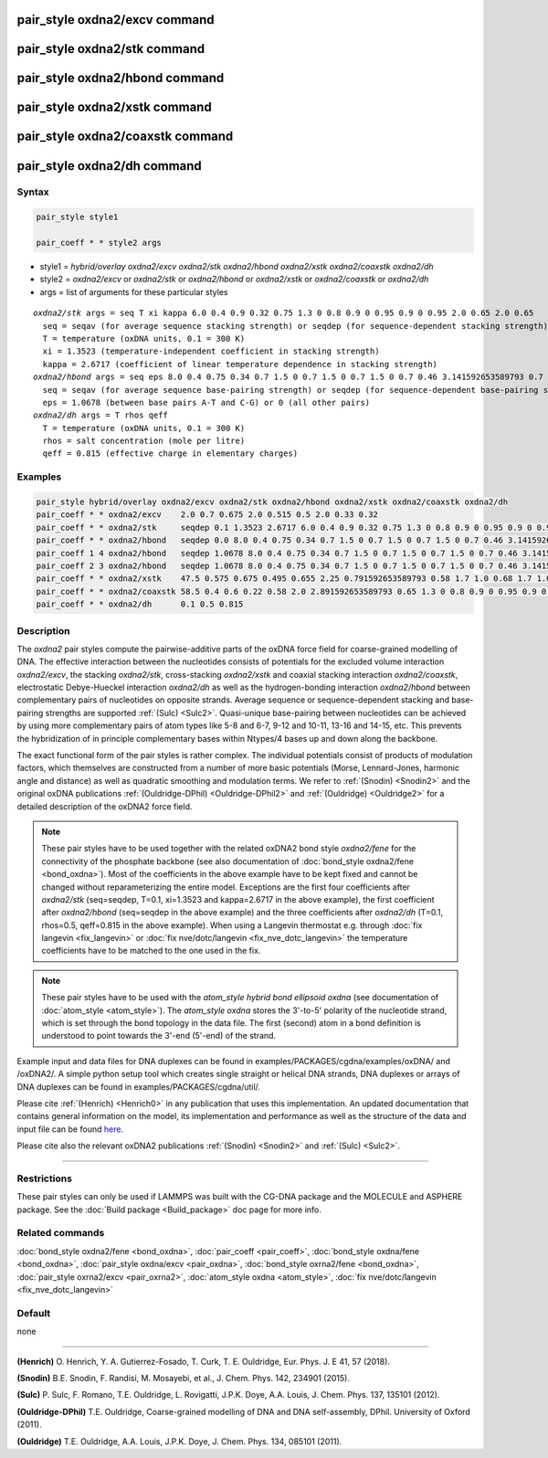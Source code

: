.. index:: pair_style oxdna2/excv
.. index:: pair_style oxdna2/stk
.. index:: pair_style oxdna2/hbond
.. index:: pair_style oxdna2/xstk
.. index:: pair_style oxdna2/coaxstk
.. index:: pair_style oxdna2/dh

pair_style oxdna2/excv command
==============================

pair_style oxdna2/stk command
=============================

pair_style oxdna2/hbond command
===============================

pair_style oxdna2/xstk command
==============================

pair_style oxdna2/coaxstk command
=================================

pair_style oxdna2/dh command
============================

Syntax
""""""

.. code-block:: LAMMPS

   pair_style style1

   pair_coeff * * style2 args

* style1 = *hybrid/overlay oxdna2/excv oxdna2/stk oxdna2/hbond oxdna2/xstk oxdna2/coaxstk oxdna2/dh*

* style2 = *oxdna2/excv* or *oxdna2/stk* or *oxdna2/hbond* or *oxdna2/xstk* or *oxdna2/coaxstk* or *oxdna2/dh*
* args = list of arguments for these particular styles

.. parsed-literal::

     *oxdna2/stk* args = seq T xi kappa 6.0 0.4 0.9 0.32 0.75 1.3 0 0.8 0.9 0 0.95 0.9 0 0.95 2.0 0.65 2.0 0.65
       seq = seqav (for average sequence stacking strength) or seqdep (for sequence-dependent stacking strength)
       T = temperature (oxDNA units, 0.1 = 300 K)
       xi = 1.3523 (temperature-independent coefficient in stacking strength)
       kappa = 2.6717 (coefficient of linear temperature dependence in stacking strength)
     *oxdna2/hbond* args = seq eps 8.0 0.4 0.75 0.34 0.7 1.5 0 0.7 1.5 0 0.7 1.5 0 0.7 0.46 3.141592653589793 0.7 4.0 1.5707963267948966 0.45 4.0 1.5707963267948966 0.45
       seq = seqav (for average sequence base-pairing strength) or seqdep (for sequence-dependent base-pairing strength)
       eps = 1.0678 (between base pairs A-T and C-G) or 0 (all other pairs)
     *oxdna2/dh* args = T rhos qeff
       T = temperature (oxDNA units, 0.1 = 300 K)
       rhos = salt concentration (mole per litre)
       qeff = 0.815 (effective charge in elementary charges)

Examples
""""""""

.. code-block:: LAMMPS

   pair_style hybrid/overlay oxdna2/excv oxdna2/stk oxdna2/hbond oxdna2/xstk oxdna2/coaxstk oxdna2/dh
   pair_coeff * * oxdna2/excv    2.0 0.7 0.675 2.0 0.515 0.5 2.0 0.33 0.32
   pair_coeff * * oxdna2/stk     seqdep 0.1 1.3523 2.6717 6.0 0.4 0.9 0.32 0.75 1.3 0 0.8 0.9 0 0.95 0.9 0 0.95 2.0 0.65 2.0 0.65
   pair_coeff * * oxdna2/hbond   seqdep 0.0 8.0 0.4 0.75 0.34 0.7 1.5 0 0.7 1.5 0 0.7 1.5 0 0.7 0.46 3.141592653589793 0.7 4.0 1.5707963267948966 0.45 4.0 1.5707963267948966 0.45
   pair_coeff 1 4 oxdna2/hbond   seqdep 1.0678 8.0 0.4 0.75 0.34 0.7 1.5 0 0.7 1.5 0 0.7 1.5 0 0.7 0.46 3.141592653589793 0.7 4.0 1.5707963267948966 0.45 4.0 1.5707963267948966 0.45
   pair_coeff 2 3 oxdna2/hbond   seqdep 1.0678 8.0 0.4 0.75 0.34 0.7 1.5 0 0.7 1.5 0 0.7 1.5 0 0.7 0.46 3.141592653589793 0.7 4.0 1.5707963267948966 0.45 4.0 1.5707963267948966 0.45
   pair_coeff * * oxdna2/xstk    47.5 0.575 0.675 0.495 0.655 2.25 0.791592653589793 0.58 1.7 1.0 0.68 1.7 1.0 0.68 1.5 0 0.65 1.7 0.875 0.68 1.7 0.875 0.68
   pair_coeff * * oxdna2/coaxstk 58.5 0.4 0.6 0.22 0.58 2.0 2.891592653589793 0.65 1.3 0 0.8 0.9 0 0.95 0.9 0 0.95 40.0 3.116592653589793
   pair_coeff * * oxdna2/dh      0.1 0.5 0.815

Description
"""""""""""

The *oxdna2* pair styles compute the pairwise-additive parts of the oxDNA force field
for coarse-grained modelling of DNA. The effective interaction between the nucleotides consists of potentials for the
excluded volume interaction *oxdna2/excv*\ , the stacking *oxdna2/stk*\ , cross-stacking *oxdna2/xstk*
and coaxial stacking interaction *oxdna2/coaxstk*\ , electrostatic Debye-Hueckel interaction *oxdna2/dh*
as well as the hydrogen-bonding interaction *oxdna2/hbond* between complementary pairs of nucleotides on
opposite strands. Average sequence or sequence-dependent stacking and base-pairing strengths
are supported :ref:`(Sulc) <Sulc2>`. Quasi-unique base-pairing between nucleotides can be achieved by using
more complementary pairs of atom types like 5-8 and 6-7, 9-12 and 10-11, 13-16 and 14-15, etc.
This prevents the hybridization of in principle complementary bases within Ntypes/4 bases
up and down along the backbone.

The exact functional form of the pair styles is rather complex.
The individual potentials consist of products of modulation factors,
which themselves are constructed from a number of more basic potentials
(Morse, Lennard-Jones, harmonic angle and distance) as well as quadratic smoothing and modulation terms.
We refer to :ref:`(Snodin) <Snodin2>` and the original oxDNA publications :ref:`(Ouldridge-DPhil) <Ouldridge-DPhil2>`
and  :ref:`(Ouldridge) <Ouldridge2>` for a detailed description of the oxDNA2 force field.

.. note::

   These pair styles have to be used together with the related oxDNA2 bond style
   *oxdna2/fene* for the connectivity of the phosphate backbone (see also documentation of
   :doc:`bond_style oxdna2/fene <bond_oxdna>`). Most of the coefficients
   in the above example have to be kept fixed and cannot be changed without reparameterizing the entire model.
   Exceptions are the first four coefficients after *oxdna2/stk* (seq=seqdep, T=0.1, xi=1.3523 and kappa=2.6717 in the above example),
   the first coefficient after *oxdna2/hbond* (seq=seqdep in the above example) and the three coefficients
   after *oxdna2/dh* (T=0.1, rhos=0.5, qeff=0.815 in the above example). When using a Langevin thermostat
   e.g. through :doc:`fix langevin <fix_langevin>` or :doc:`fix nve/dotc/langevin <fix_nve_dotc_langevin>`
   the temperature coefficients have to be matched to the one used in the fix.

.. note::

   These pair styles have to be used with the *atom_style hybrid bond ellipsoid oxdna*
   (see documentation of :doc:`atom_style <atom_style>`). The *atom_style oxdna*
   stores the 3'-to-5' polarity of the nucleotide strand, which is set through
   the bond topology in the data file. The first (second) atom in a bond definition
   is understood to point towards the 3'-end (5'-end) of the strand.

Example input and data files for DNA duplexes can be found in examples/PACKAGES/cgdna/examples/oxDNA/ and /oxDNA2/.
A simple python setup tool which creates single straight or helical DNA strands,
DNA duplexes or arrays of DNA duplexes can be found in examples/PACKAGES/cgdna/util/.

Please cite :ref:`(Henrich) <Henrich0>` in any publication that uses
this implementation. An updated documentation that contains general information
on the model, its implementation and performance as well as the structure of
the data and input file can be found `here <PDF/CG-DNA.pdf>`_.

Please cite also the relevant oxDNA2 publications
:ref:`(Snodin) <Snodin2>` and :ref:`(Sulc) <Sulc2>`.

----------

Restrictions
""""""""""""

These pair styles can only be used if LAMMPS was built with the
CG-DNA package and the MOLECULE and ASPHERE package.  See the
:doc:`Build package <Build_package>` doc page for more info.

Related commands
""""""""""""""""

:doc:`bond_style oxdna2/fene <bond_oxdna>`, :doc:`pair_coeff <pair_coeff>`,
:doc:`bond_style oxdna/fene <bond_oxdna>`, :doc:`pair_style oxdna/excv <pair_oxdna>`,
:doc:`bond_style oxrna2/fene <bond_oxdna>`, :doc:`pair_style oxrna2/excv <pair_oxrna2>`,
:doc:`atom_style oxdna <atom_style>`, :doc:`fix nve/dotc/langevin <fix_nve_dotc_langevin>`

Default
"""""""

none

----------

.. _Henrich2:

**(Henrich)** O. Henrich, Y. A. Gutierrez-Fosado, T. Curk, T. E. Ouldridge, Eur. Phys. J. E 41, 57 (2018).

.. _Snodin2:

**(Snodin)** B.E. Snodin, F. Randisi, M. Mosayebi, et al., J. Chem. Phys. 142, 234901 (2015).

.. _Sulc2:

**(Sulc)** P. Sulc, F. Romano, T.E. Ouldridge, L. Rovigatti, J.P.K. Doye, A.A. Louis, J. Chem. Phys. 137, 135101 (2012).

.. _Ouldridge-DPhil2:

**(Ouldridge-DPhil)** T.E. Ouldridge, Coarse-grained modelling of DNA and DNA self-assembly, DPhil. University of Oxford (2011).

.. _Ouldridge2:

**(Ouldridge)** T.E. Ouldridge, A.A. Louis, J.P.K. Doye, J. Chem. Phys. 134, 085101 (2011).
